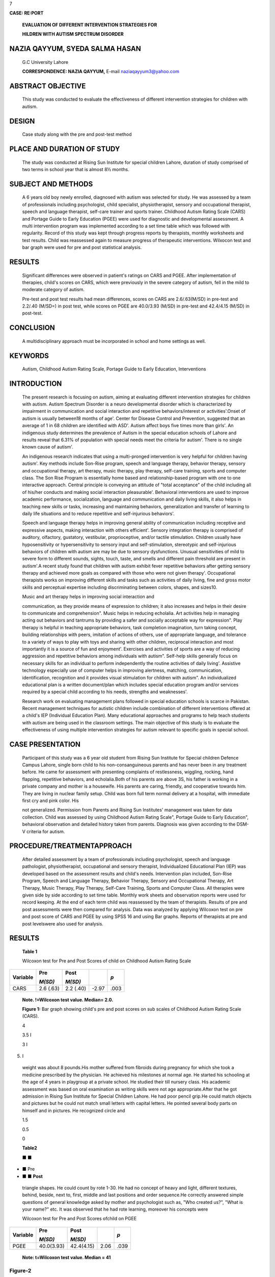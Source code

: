 7

**CASE: RE:PORT**

   **EVALUATION OF DIFFERENT INTERVENTION STRATEGIES FOR**

   **HILDREN WITH AUTISM SPECTRUM DISORDER**

NAZIA QAYYUM, SYEDA SALMA HASAN
===============================

   G.C University Lahore

   **CORRESPONDENCE: NAZIA QAYYUM,** E-mail naziaqayyum3@yahoo.com

ABSTRACT OBJECTIVE
==================

   This study was conducted to evaluate the effectiveness of different
   intervention strategies for children with autism.

DESIGN
======

   Case study along with the pre and post-test method

PLACE AND DURATION OF STUDY
===========================

   The study was conducted at Rising Sun Institute for special children
   Lahore, duration of study comprised of two terms in school year that
   is almost 8½ months.

SUBJECT AND METHODS
===================

   A 6 years old boy newly enrolled, diagnosed with autism was selected
   for study. He was assessed by a team of professionals including
   psychologist, child specialist, physiotherapist, sensory and
   occupational therapist, speech and language therapist, self-care
   trainer and sports trainer. Childhood Autism Rating Scale (CARS) and
   Portage Guide to Early Education (PGEE) were used for diagnostic and
   developmental assessment. A multi intervention program was
   implemented according to a set time table which was followed with
   regularity. Record of this study was kept through progress reports by
   therapists, monthly worksheets and test results. Child was reassessed
   again to measure progress of therapeutic interventions. Wilxocon test
   and bar graph were used for pre and post statistical analysis.

RESULTS
=======

   Significant differences were observed in patient's ratings on CARS
   and PGEE. After implementation of therapies, child's scores on CARS,
   which were previously in the severe category of autism, fell in the
   mild to moderate category of autism.

   Pre-test and post test results had mean differences, scores on CARS
   are 2.6/.63(M/SD) in pre-test and 2.2/.40 (M/SD=) in post­ test, while
   scores on PGEE are 40.0/3.93 (M/SD) in pre-test and 42.4/4.15 (M/SD)
   in post-test.

CONCLUSION
==========

   A multidisciplinary approach must be incorporated in school and home
   settings as well.

KEYWORDS
========

   Autism, Childhood Autism Rating Scale, Portage Guide to Early
   Education, Interventions

INTRODUCTION
============

   The present research is focusing on autism, aiming at evaluating
   different intervention strategies for children with autism. Autism
   Spectrum Disorder is a neuro developmental disorder which is
   characterized by impairment in communication and social interaction
   and repetitive behaviors/interest or activities'.Onset of autism is
   usually between18 months of age'. Center for Disease Control and
   Prevention, suggested that an average of 1 in 68 children are
   identified with ASD'. Autism affect boys five times more than girls'.
   An indigenous study determines the prevalence of Autism in the
   special education schools of Lahore and results reveal that 6.31% of
   population with special needs meet the criteria for autism'. There is
   no single known cause of autism'.

   An indigenous research indicates that using a multi-pronged
   intervention is very helpful for children having autism'. Key methods
   include Son-Rise program, speech and language therapy, behavior
   therapy, sensory and occupational therapy, art therapy, music
   therapy, play therapy, self-care training, sports and computer class.
   The Son Rise Program is essentially home based and relationship-based
   program with one to one interactive approach. Central principle is
   conveying an attitude of "total acceptance" of the child including
   all of his/her conducts and making social interaction pleasurable'.
   Behavioral interventions are used to improve academic performance,
   socialization, language and communication and daily living skills, it
   also helps in teaching new skills or tasks, increasing and
   maintaining behaviors, generalization and transfer of learning to
   daily life situations and to reduce repetitive and self-injurious
   behaviors'.

   Speech and language therapy helps in improving general ability of
   communication including receptive and expressive aspects, making
   interaction with others efficient'. Sensory integration therapy is
   comprised of auditory, olfactory, gustatory, vestibular,
   proprioceptive, and/or tactile stimulation. Children usually have
   hyposensitivity or hypersensitivity to sensory input and
   self-stimulation, stereotypic and self-injurious behaviors of
   children with autism are may be due to sensory dysfunctions. Unusual
   sensitivities of mild to severe form to different sounds, sights,
   touch, taste, and smells and different pain threshold are present in
   autism'.A recent study found that children with autism exhibit fever
   repetitive behaviors after getting sensory therapy and achieved more
   goals as compared with those who were not given therapy'.
   Occupational therapists works on improving different skills and tasks
   such as activities of daily living, fine and gross motor skills and
   perceptual expertise including discriminating between colors, shapes,
   and sizes10.

   Music and art therapy helps in improving social interaction and

   communication, as they provide means of expression to children; it
   also increases and helps in their desire to communicate and
   comprehension". Music helps in reducing echolalia. Art activities
   help in managing acting out behaviors and tantrums by providing a
   safer and socially acceptable way for expression". Play therapy is
   helpful in teaching appropriate behaviors, task completion
   imagination, turn taking concept, building relationships with peers,
   imitation of actions of others, use of appropriate language, and
   tolerance to a variety of ways to play with toys and sharing with
   other children, reciprocal interaction and most importantly it is a
   source of fun and enjoyment'. Exercises and activities of sports are
   a way of reducing aggression and repetitive behaviors among
   individuals with autism". Self-help skills generally focus on
   necessary skills for an individual to perform independently the
   routine activities of daily living'. Assistive technology especially
   use of computer helps in improving alertness, matching,
   communication, identification, recognition and it provides visual
   stimulation for children with autism". An individualized educational
   plan is a written document/plan which includes special education
   program and/or services required by a special child according to his
   needs, strengths and weaknesses'.

   Research work on evaluating management plans followed in special
   education schools is scarce in Pakistan. Recent management techniques
   for autistic children include combination of different interventions
   offered at a child's IEP (Individual Education Plan). Many
   educational approaches and programs to help teach students with
   autism are being used in the classroom settings. The main objective
   of this study is to evaluate the effectiveness of using multiple
   intervention strategies for autism relevant to specific goals in
   special school.

CASE PRESENTATION
=================

   Participant of this study was a 6 year old student from Rising Sun
   Institute for Special children Defence Campus Lahore, single born
   child to his non-consanguineous parents and has never been in any
   treatment before. He came for assessment with presenting complaints
   of restlessness, wiggling, rocking, hand flapping, repetitive
   behaviors, and echolalia.Both of his parents are above 3S, his father
   is working in a private company and mother is a housewife. His
   parents are caring, friendly, and cooperative towards him. They are
   living in nuclear family setup. Child was born full term normal
   delivery at a hospital, with immediate first cry and pink color. His

   not generalized. Permission from Parents and Rising Sun Institutes'
   management was taken for data collection. Child was assessed by using
   Childhood Autism Rating Scale", Portage Guide to Early Education",
   behavioral observation and detailed history taken from parents.
   Diagnosis was given according to the DSM-V criteria for autism.

PROCEDURE/TREATMENTAPPROACH
===========================

   After detailed assessment by a team of professionals including
   psychologist, speech and language pathologist, physiotherapist,
   occupational and sensory therapist, Individualized Educational Plan
   (IEP) was developed based on the assessment results and child's
   needs. Intervention plan included, Son-Rise Program, Speech and
   Language Therapy, Behavior Therapy, Sensory and Occupational Therapy,
   Art Therapy, Music Therapy, Play Therapy, Self-Care Training, Sports
   and Computer Class. All therapies were given side by side according
   to set time table. Monthly work sheets and observation reports were
   used for record keeping. At the end of each term child was reassessed
   by the team of therapists. Results of pre and post assessments were
   then compared for analysis. Data was analyzed by applying Wilcoxon
   test on pre and post score of CARS and PGEE by using SPSS 16 and
   using Bar graphs. Reports of therapists at pre and post levelswere
   also used for analysis.

.. _results-1:

RESULTS
=======

   **Table 1**

   Wilcoxon test for Pre and Post Scores of child on Childhood Autism
   Rating Scale

+---------------+---------------+-------------+----------+------------+
|    Variable   |    Pre        |    **Post** |          | *p*        |
|               |               |             |          |            |
|               |    *M(SD)*    |    *M(SD)*  |          |            |
+===============+===============+=============+==========+============+
|    CARS       |    2.6 (.63)  |    2.2      |    -2.97 | .003       |
|               |               |    (.40)    |          |            |
+---------------+---------------+-------------+----------+------------+

..

   **Note. !=Wilcoxon test value. Median= 2.0.**

   **Figure 1:** Bar graph showing child's pre and post scores on sub
   scales of Childhood Autism Rating Scale (CARS).

   4

   3.5 I

   3 I

5. I

..

   weight was about 8 pounds.His mother suffered from fibroids during
   pregnancy for which she took a medicine prescribed by the physician.
   He achieved his milestones at normal age. He started his schooling at
   the age of 4 years in playgroup at a private school. He studied their
   till nursery class. His academic assessment was based on oral
   examination as writing skills were not age appropriate.After that he
   got admission in Rising Sun Institute for Special Children Lahore. He
   had poor pencil grip.He could match objects and pictures but he could
   not match small letters with capital letters. He pointed several body
   parts on himself and in pictures. He recognized circle and

   1.5

   0.5

   0

   **Table2**

   ■ ■

-  ■ Pre

-  ■ ■ **Post**

..

   triangle shapes. He could count by rote 1-30. He had no concept of
   heavy and light, different textures, behind, beside, next to, first,
   middle and last positions and order sequence.He correctly answered
   simple questions of general knowledge asked by mother and
   psychologist such as, "Who created us?", "What is your name?" etc. It
   was observed that he had rote learning, moreover his concepts were

   Wilcoxon test for Pre and Post Scores ofchild on PGEE

+---------------+---------------+--------------+---------+------------+
| Variable      |    Pre        |    Post      |         | *p*        |
|               |               |              |         |            |
|               |    *M(SD)*    |    *M(SD)*   |         |            |
+===============+===============+==============+=========+============+
| PGEE          |    40.0(3.93) |              |    2.06 | .039       |
|               |               |   42.4(4.15) |         |            |
+---------------+---------------+--------------+---------+------------+

..

   **Note: t=Wilcoxon test value. Median = 41**

Figure-2
~~~~~~~~

   50 -----------------

   45 +--------

   40

   35

   30

   25

   20

   15

   10

   5

   0

   Socialization Self Help Language Cognition Motor

Pre assessment report of motor skills and sensory and occupational skills
~~~~~~~~~~~~~~~~~~~~~~~~~~~~~~~~~~~~~~~~~~~~~~~~~~~~~~~~~~~~~~~~~~~~~~~~~

   Child was a mobile, independent and compliant boy. His fine motor
   skills assessment and physical trial of some activities of eye-hand
   coordination showed that he has good fine motor skills, self-help up­
   to writing but the quality of these activities was not age
   appropriate. He had slight sensory issues in following areas:

   Slightly hyposensitive in vestibular processing (movement) Poor in
   proprioceptive processing

   Poor in tactile perception and discrimination

Pre assessment report of speech and language:
~~~~~~~~~~~~~~~~~~~~~~~~~~~~~~~~~~~~~~~~~~~~~

   Child's speech and language milestones were delayed. His receptive
   and expressive vocabulary was limited. His listening was very
   inconsistent and his ability to process auditory information was very
   limited. He needed repetition of instructions, verbal and physical
   prompts to keep him focused on activities. He was able to recognize
   everyday object names, everyday verbs and identify objects by their
   function. He was able to understand some early concepts like up,
   down, front, back but not heavy or light. He was able to identify
   some shapes and colors but showed inconsistency in his ability to
   identify them. He was able to point to different body parts as well
   as some clothes but showed inconsistency in his ability to follow
   instructions with two key elements e.g 'point to the tail of the
   elephant'. He showed weaknesses in his ability to process information
   and this often resulted in echolalia, where he would repeat the
   instructions rather than respond to them. He showed difficulties in
   naming skills and had a limited vocabulary of fruits, vegetables and
   animals. While using action picture cards, he was able to create
   sentences up to 7 words in length. Therapist had to ask different
   questions about the picture to get the answers. His expressive
   language showed limitations in his use of verbs, conjunctions e.g
   'and, so, because' as well as auxiliary verbs and prepositions. He
   had significant weaknesses in his expressive language skills in the
   length of sentence structures that he could produce on a consistent
   basis, as well as expressive grammar and retrieval and use of
   vocabulary.

Post Assessment of Sensory Integration processing and Occupational Therapy
~~~~~~~~~~~~~~~~~~~~~~~~~~~~~~~~~~~~~~~~~~~~~~~~~~~~~~~~~~~~~~~~~~~~~~~~~~

   Patient started walking on balance beam, and could found sound
   stimulus direction. His visual tracking was improved and he could

   differentiate between soft and hard ball with little help and could
   discriminate large and small objects. He could identify and
   distinguish colours and shapes. His eye contact improved to 4-5
   minutes. He started taking interest in activities and was able to
   follow commands. He could complete goal directed activities for 15
   minutes. He understood the concept of right and left direction. His
   bilateral coordination developed. His griping improved and he was
   able to do lacing activity.

Post Assessment of Speech and language therapy
~~~~~~~~~~~~~~~~~~~~~~~~~~~~~~~~~~~~~~~~~~~~~~

   He had shown improvement in his listening and attention skills during
   speech sessions. He had shown slight improvement in his tongue
   lateralization, elevation and blowing. He also showed improvement in
   his linguistics concepts with the aid of action pictures cards and
   sign along signs, e.g., showing him a picture of a boy playing with
   fire, he was able to identify fire, the danger and also the emotions
   and describe why he was crying. He showed improvement in grammatical
   forms such as pronouns and auxiliary verbs and prepositions. During
   conversation he said pragmatically accurate sentences. He improved in
   his turn taking and other social activities. His concept of boy,
   girl, up, down, sit and stand were developed. Irrelevant sentences in
   speech were 60 % reduced. He could point and name some fruits. He
   also improved in story and event telling.

   **DISCUSSION**

   The use of different intervention strategies in combination proved to
   be helpful in providing therapeutic treatment for autism in this
   case. A significant change appeared in the child during the study
   period, his results on CARS decreased as indicated by figures and
   tables in the result of therapeutic intervention, scores were
   previously falling in the severe category at the time of pre
   assessment but after implementing therapies for the 2 terms (each
   term consisting of 4½ months) scores fell in the mild to moderate
   category of autism. Along with this quantitative change there was
   behavioral improvement observed in the child.

   Child showed improvement in imitation skills and in visual response
   as his eye contact had improved a lot. There was a significant
   progress in his vocalization and use of sentence relevant to the
   situation, concentration during activities, on seat behavior in class
   and self-care skills. He showed good understanding of instructions
   and compliant behavior during different activities for example,
   coloring, painting, pasting, play dough activities etc. Intensive
   therapeutic management plan which includes implementation of
   different therapies in a structured and consistent environment proved
   to be very effective for children with autism".

   He has shown improvement in imitation, he could imitate different
   gestures but still required verbal prompt in imitation of strokes. He
   has now stopped smelling different objects and putting things in his
   mouth which he previously used to do. His attachment with different
   objects was now minimized as now he knew functional use of different
   objects. His echolalia and excessive questioning has been reduced to
   some extent but still teacher and speech therapist are working on it.
   His use of non-verbal communication has also improved as now he
   understands non-verbal gestures of adults. In addition his verbal
   communication also showed improvement in his

   vocabulary, pragmatic skills etc. His repetitive behaviors were also
   minimized to some extent.

   Table 3 and figure 2 presented child's score on PGEE which indicates
   that he has shown improvement in all developmental areas but more in
   motor, language and socialization areas. Implementation of discrete
   trail training, prompting, chaining, shaping, task analysis and clear
   instructions were also helpful in developing and teaching new skills
   and decreasing the problematic behavior. Prompting helps in improving
   and developing learning skills, social interaction, and compliant
   behavior and readiness skills for learning. All therapists ignored
   unwanted behaviors of the child and kept him busy in different
   activities which help in decreasing repetitive and restricted
   behaviors. Child learnt many new tasks from PGEE by using ABA
   techniques.

   Different play activities, group activities, and music and sports
   activities have proved to be of great help while working with the
   child. These therapies helped in improving concentration, cognitive
   development, enhancing social interaction and verbal communication.
   This is supported by researches as play therapy helps children with
   autism in learning appropriate behavior, task completion, turn
   taking, building relationships, imitation, appropriate language, and
   tolerance to a variety of ways to play with toys, reciprocal
   interaction". Different art activities helped in improving social
   interaction, enhancing expression, building concentration, cognition
   and pre writing skills of the child. These results are further
   supported by previous researches as studies have shown that art
   therapy helps in enhancing social interaction" and facilitated
   cognitive growth". Music therapy was used mainly as reinforcement, as
   it provides a safer mode of expression to the child. He repeated
   different poems which helps him in developing his vocabulary. Music
   also helped in improving his social interaction and attention span as
   he completed different activities with interest and proper attention
   when music was provided as reinforcement.Results are further
   supported by research that music therapy is effective in withdrawing
   children from their inner world".

   Speech and language therapy helped in improving child's receptive and
   expressive language, such as understanding commands, conveying his
   needs. These results are in accordance with the researches that
   speech therapy has the maximum efficacy if started earlier in life.A
   survey found that only 12 % were totally nonverbal by age 5, so with
   appropriate interventions there is reason to hope that children with
   autism can learn to talk, at least to some extent". Occupational and
   sensory integration therapy helped in overcoming children sensory and
   occupational issues. Child showed considerable improvement in sensory
   integration processing, in fine and gross motor skills. Child showed
   good auditory processing, improvement in visual tracking, sustaining
   focus during activities and recognition of textures. These results
   are further supported by research studies that children with ASD have
   higher level of sustained focus during and after the implementation
   of SIT".

.. _conclusion-1:

CONCLUSION
----------

   In nut shell it is concluded that implementing multiple interventions
   for children with autism spectrum disorder proves to be helpful in
   improving their socialization skills, language skills and in
   minimizing restricted and repetitive behaviors. A multidisciplinary
   approach

   must beincorporated in school and home settings as well.

REFERENCE
---------

1. American Psychiatric Association. Diagnostic and Statistical Manual:
   5th Ed, 2013. Washington,DC: APA.

2. Dodd, S. Understanding Autism. Australia. 2005: Elsevier.

3. Baio, J. Prevalence of Autism Spectrum Disorder Among Children Aged 8
   Years - Autism and Developmental Disabilities Monitoring Network, 11
   Sites, United States. MMWR, 2014;63, 1-24.

4. Suhail K, Zafer F. Prevalence of Autism in Special Education Schools
   of Lahore: Pakistan Journal of Psychological Research. 2008; 23:
   45-64.

5. Anjum S, Ajmal, M. Evaluation of a Multi-Pronged Intervention with an
   Autistic Child: A Grounded Action Research:Pakistan Journal of Social
   and Clinical Psychology, 2012; 9(3): 9

6. Williams, K.R. The Son-Rise Program intervention for autism:
   prerequisites for evaluation. Autism 2006; 10(1), 86-102. Retrieved
   on 26th January, 2008 from
   `http://researchautsim <http://researchautsim/>`__

..

   .net/autism treatments therapies intervention.ikml?print&ra=
   23&infolevel=4.

7. National Institute of Child Health and Human Development (NICHD)
      Early Child Care Research Network. Pathways to reading: The role
      of oral language in transition to reading. Developmental
      Psychology.2005;41(2), 428-442.

8. Adams, J.B., Edelson, S.M., Grandin, & T. Rimland, B. Advice for

..

   Parents of Young Autistic Children: Working Paper 2004; Retrieved on
   30th December, 2013 from
   http://www.autismtoday.corn/AdviceForParents.pdf

9.  Pfeiffer, B. A., Koenig, K., Kinnealey, M., Sheppard, M., &
    Henderson, L. Effectiveness of sensory integration interventions in
    children with autism spectrum disorders: A pilot study. American
    Journal of Occupational Therapy. 2011; 65, 76-85. Retrieved on 1 st
    January, 2013 from `http://www.ncbi.nIm.gov/pmc/a
    rticles/PMC3708 <http://www.ncbi.nIm.gov/pmc/articles/PMC3708>`__
    964/

10. Harron, W. "Occupational Therapy". 2010. Retrieved on 12th January,
    2013 from http://kidshealth.org/parnet/ General/aches/occupational
    therapy.html.

11. Osborne,J. Art and the child with autism: Therapy or education?.
    Early Child Development and Care. 2003; 173(4), 411-423.

12. Henley, D. R. Blessings in disguise: Idiomatic expression as a
    stimulus in group art therapy with children. Art Therapy: Journal of
    the American ArtTherapy Association. 2000; 17(4), 270-275.

13. Celiberti, D. A., Bobo, H. E., Kelly, K. S., Harris, S. L., &
    Handleman, J. L.The differential and temporal effects of antecedent
    exercise on the self-stimulatory behavior of a child with autism.
    Research in Developmental Disabilities. 1997; 18, 139-150.

14. Thorp, D. M.Computer play as a clinical intervention for children
    with PDD, 2007; 1-4. Retrieved on 3rd January, 2013 from
    `http://www.superkids.com. <http://www.superkids.com/>`__

15. Schopler E, Reichler RJ, & Renner BR. Childhood autism rating scale
    (CARS). 1980.Los Angeles: Western Psychological Services.

16. Shearer, D., Billingsley, J., Frohman, A., Hilliard, J., Johnson,
    F., & Shearer, M. Portage Checklist and Curriculum Guide Early
    Education, Cooperative Educational Service Agency #12, Portage,
    Wisconsin, 1972

17. Higbee, T. USU helping children with autism. 2007. Retrieved

..

   24th April, 2007 from http.//www.usu. edu/ust/index.cfm? article=l
   2750-->

7

18. Sund, E. How to play with autistic children. 2005. Retrieved on 26th
       January, 2008 from
       `http.//www.parenttoparentofga.org/ <http://www.parenttoparentofga.org/>`__
       roadma p/I i bra ry /Ii bra rya rti clestopicsh otto play.htm

19. Schleien, S. J., Mustonen, T., & Rynders, J. E. Participation of

..

   children with autism and non-disabled peers in a cooperatively
   structured community program. Journal of Autism Developmental
   Disorders. 1995; 25(4), 397-413.

20. Wigram, T., and C. Gold. "Music Therapy in the Assessment and
       Treatment of Autistic Spectrum Disorder: Clinical Application and
       Research Evidence." Child: Care, Health and Development. 2006;
       32(5), 535-542.

21. Bruscia, K. E. Music in the assessment and treatment of echolalia.
       MusicTherapy.1982;2 (I) 25-41.
